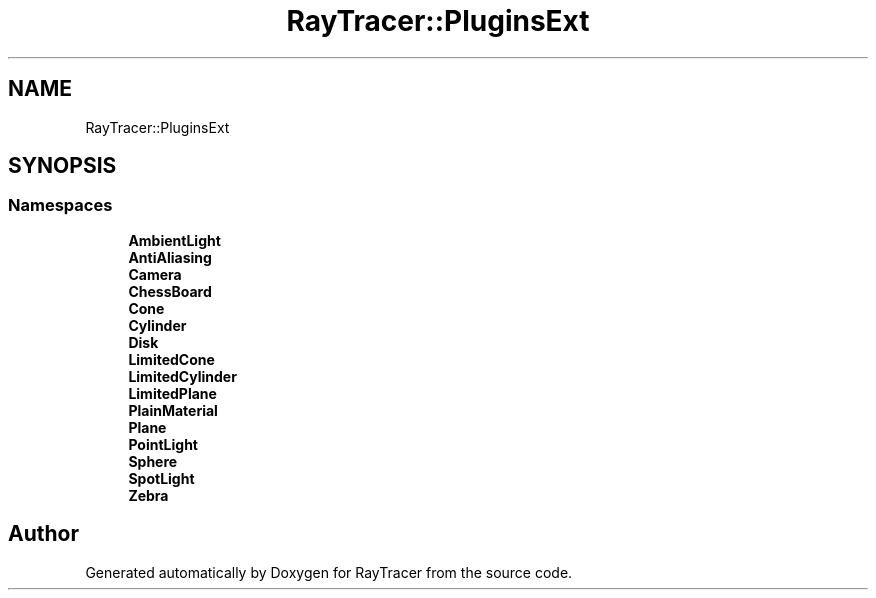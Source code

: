 .TH "RayTracer::PluginsExt" 1 "Thu May 11 2023" "RayTracer" \" -*- nroff -*-
.ad l
.nh
.SH NAME
RayTracer::PluginsExt
.SH SYNOPSIS
.br
.PP
.SS "Namespaces"

.in +1c
.ti -1c
.RI " \fBAmbientLight\fP"
.br
.ti -1c
.RI " \fBAntiAliasing\fP"
.br
.ti -1c
.RI " \fBCamera\fP"
.br
.ti -1c
.RI " \fBChessBoard\fP"
.br
.ti -1c
.RI " \fBCone\fP"
.br
.ti -1c
.RI " \fBCylinder\fP"
.br
.ti -1c
.RI " \fBDisk\fP"
.br
.ti -1c
.RI " \fBLimitedCone\fP"
.br
.ti -1c
.RI " \fBLimitedCylinder\fP"
.br
.ti -1c
.RI " \fBLimitedPlane\fP"
.br
.ti -1c
.RI " \fBPlainMaterial\fP"
.br
.ti -1c
.RI " \fBPlane\fP"
.br
.ti -1c
.RI " \fBPointLight\fP"
.br
.ti -1c
.RI " \fBSphere\fP"
.br
.ti -1c
.RI " \fBSpotLight\fP"
.br
.ti -1c
.RI " \fBZebra\fP"
.br
.in -1c
.SH "Author"
.PP 
Generated automatically by Doxygen for RayTracer from the source code\&.
